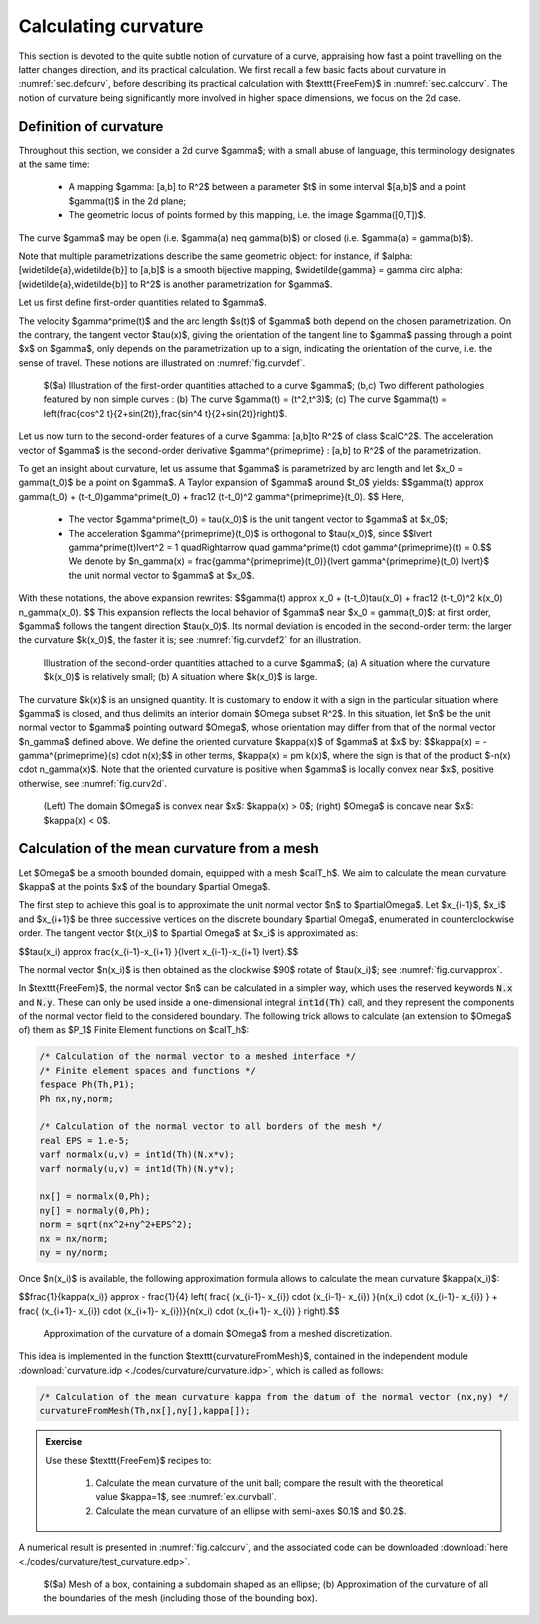 .. _sec.curvature:

Calculating curvature
=====================

This section is devoted to the quite subtle notion of curvature of a curve, appraising how fast a point travelling on the latter changes direction,
and its practical calculation. We first recall a few basic facts about curvature in :numref:`sec.defcurv`, before describing its practical calculation with $\texttt{FreeFem}$ in :numref:`sec.calccurv`. The notion of curvature being significantly more involved in higher space dimensions, we focus on the 2d case.

.. ##################################################
.. ##################################################

.. _sec.defcurv:

Definition of curvature
-----------------------

.. ##################################################
.. ##################################################

Throughout this section, we consider a 2d curve $\gamma$; with a small abuse of language, this terminology designates at the same time:
  
  - A mapping $\gamma: [a,b] \to \R^2$ between a parameter $t$ in some interval $[a,b]$ and a point $\gamma(t)$ in the 2d plane; 
  
  - The geometric locus of points formed by this mapping, i.e. the image $\gamma([0,T])$.

The curve $\gamma$ may be open (i.e. $\gamma(a) \neq \gamma(b)$) or closed (i.e. $\gamma(a) = \gamma(b)$).

Note that multiple parametrizations describe the same geometric object: for instance, if $\alpha: [\widetilde{a},\widetilde{b}] \to [a,b]$ is a smooth bijective mapping, $\widetilde{\gamma} = \gamma \circ \alpha: [\widetilde{a},\widetilde{b}] \to \R^2$ is another parametrization for $\gamma$.

Let us first define first-order quantities related to $\gamma$. 

.. #################@
.. prf:definition::

   Let $\gamma: [0,T] \to \R^2$ be a curve of class $\calC^1$. 
   
     - The velocity of $\gamma$ is the derivative $\gamma^\prime : [0,T] \to \R^2$.
     
     - The curve $\gamma$ is called simple when $\gamma^\prime$ does not vanish on $[0,T]$.
     
     - The unit tangent vector $\tau(\x)$ to $\gamma$ at a point $\x = \gamma(t)$ where $\gamma^\prime(t) \neq 0$ is:

       $$\forall \x = \gamma(t), \: t\in (0,T), \quad \tau(\x) = \frac{\gamma^\prime(t)}{\lvert\gamma^\prime(t) \lvert}.$$
     
     - The arc length of $\gamma$ is the function $s: [0,T] \to \R$ measuring the length from the initial value $t=0$:

       $$\forall t \in [0,T], \quad s(t) = \int_0^t \lvert \gamma^\prime(u)\lvert \:\d u.$$
       
       One can prove that a simple curve $\gamma$ may always be parametrized by its arc length, so that $\gamma$ has constant, unit velocity:

       $$\forall \x = \gamma(t), \: t\in (0,T), \quad \lvert \gamma^\prime(t) \lvert =1. $$
  
.. #################@

The velocity $\gamma^\prime(t)$ and the arc length $s(t)$ of $\gamma$ both depend on the chosen parametrization. On the contrary, the tangent vector $\tau(\x)$, giving the orientation of the tangent line to $\gamma$ passing through a point $\x$ on $\gamma$, only depends on the parametrization up to a sign, indicating the orientation of the curve, i.e. the sense of travel. 
These notions are illustrated on :numref:`fig.curvdef`.

.. #######

.. _fig.curvdef:

.. figure:: ../figures/curvdef.png
   :scale: 38 %

   $($a) Illustration of the first-order quantities attached to a curve $\gamma$; (b,c) Two different pathologies featured by non simple curves : (b) The curve $\gamma(t) = (t^2,t^3)$; (c) The curve $\gamma(t) = \left(\frac{\cos^2 t}{2+\sin(2t)},\frac{\sin^4 t}{2+\sin(2t)}\right)$.

.. #######

Let us now turn to the second-order features of a curve $\gamma: [a,b]\to \R^2$ of class $\calC^2$. The acceleration vector of $\gamma$ is the second-order derivative $\gamma^{\prime\prime} : [a,b] \to \R^2$ of the parametrization.

.. #################@
.. prf:definition::

  Let $\gamma: [0,T] \to \R^2$ be a simple curve of class $\calC^2$, parametrized by arc length. The curvature $\kappa(\x)$ at the point $\x = \gamma(t)$ is defined by
  
  $$k(\x) = \lvert \gamma^{\prime\prime}(t) \lvert. $$
  
.. #################@

To get an insight about curvature, let us assume that $\gamma$ is parametrized by arc length and let $\x_0 = \gamma(t_0)$ be a point on $\gamma$. A Taylor expansion of $\gamma$ around $t_0$ yields:
$$\gamma(t) \approx \gamma(t_0) + (t-t_0)\gamma^\prime(t_0) + \frac12 (t-t_0)^2 \gamma^{\prime\prime}(t_0). $$
Here,

  - The vector $\gamma^\prime(t_0) = \tau(\x_0)$ is the unit tangent vector to $\gamma$ at $\x_0$; 
  
  - The acceleration $\gamma^{\prime\prime}(t_0)$ is orthogonal to $\tau(\x_0)$, since
    $$\lvert \gamma^\prime(t)\lvert^2 = 1 \quad\Rightarrow \quad \gamma^\prime(t) \cdot \gamma^{\prime\prime}(t) = 0.$$
    We denote by $\n_\gamma(\x) = \frac{\gamma^{\prime\prime}(t_0)}{\lvert \gamma^{\prime\prime}(t_0) \lvert}$ the unit normal vector to $\gamma$ at $\x_0$.

With these notations, the above expansion rewrites:
$$\gamma(t) \approx \x_0 + (t-t_0)\tau(\x_0) + \frac12 (t-t_0)^2 k(x_0) \n_\gamma(\x_0). $$
This expansion reflects the local behavior of $\gamma$ near $\x_0 = \gamma(t_0)$: at first order, $\gamma$ follows the tangent direction $\tau(\x_0)$. Its normal deviation is encoded in the second-order term: the larger the curvature $k(\x_0)$, the faster it is; see :numref:`fig.curvdef2` for an illustration.

.. #######

.. _fig.curvdef2:

.. figure:: ../figures/curvdef2.png
   :scale: 30 %

   Illustration of the second-order quantities attached to a curve $\gamma$; (a) A situation where the curvature $k(\x_0)$ is relatively small; (b) A situation where $k(\x_0)$ is large.

.. #######


The curvature $k(\x)$ is an unsigned quantity. It is customary to endow it with a sign in the particular situation where $\gamma$ is closed, and thus delimits an interior domain $\Omega \subset \R^2$. In this situation, let $\n$ be the unit normal vector to $\gamma$ pointing outward $\Omega$, whose orientation may differ from that of the normal vector $\n_\gamma$ defined above. We define the oriented curvature $\kappa(\x)$ of $\gamma$ at $\x$ by:
$$\kappa(\x) = -\gamma^{\prime\prime}(s) \cdot \n(\x);$$
in other terms, $\kappa(\x) = \pm k(\x)$, where the sign is that of the product $-\n(\x) \cdot \n_\gamma(\x)$.
Note that the oriented curvature is positive when $\gamma$ is locally convex near $\x$, positive otherwise, see :numref:`fig.curv2d`.


.. #################@

.. _fig.curv2d:

.. figure:: ../figures/curv2d.png
   :scale: 25 %

   (Left) The domain $\Omega$ is convex near $\x$: $\kappa(\x) > 0$; (right) $\Omega$ is concave near $\x$: $\kappa(\x) < 0$.

.. #################@

.. #################@

.. _ex.curvball: 

.. prf:example::

   Let $\Omega = B(\bz,R)$ be the disk centred at the origin $\bz$, with radius $R$. The curvature $\kappa(\x)$ at any point $\x \in \partial \Omega$ equals $\frac{1}{R}$, i.e. the larger the disk, the more \"flat\" its boundary appears.
   
.. #################@



.. ##################################################
.. ##################################################

.. _sec.calccurv:

Calculation of the mean curvature from a mesh
---------------------------------------------

.. ##################################################
.. ##################################################

Let $\Omega$ be a smooth bounded domain, equipped with a mesh $\calT_h$. We aim to calculate the mean curvature $\kappa$ at the points $\x$ of the boundary $\partial \Omega$.

The first step to achieve this goal is to approximate the unit normal vector $\n$ to $\partial\Omega$.
Let $\x_{i-1}$, $\x_i$ and $\x_{i+1}$ be three successive vertices on the discrete boundary $\partial \Omega$, enumerated in counterclockwise order.
The tangent vector $\t(\x_i)$ to $\partial \Omega$ at $\x_i$ is approximated as:

$$\tau(\x_i) \approx \frac{\x_{i-1}-\x_{i+1} }{\lvert \x_{i-1}-\x_{i+1} \lvert}.$$

The normal vector $\n(\x_i)$ is then obtained as the clockwise $90$ rotate of $\tau(\x_i)$; see :numref:`fig.curvapprox`.

In $\texttt{FreeFem}$, the normal vector $\n$ can be calculated in a simpler way, which uses the reserved keywords :code:`N.x` and :code:`N.y`.
These can only be used inside a one-dimensional integral :code:`int1d(Th)` call, and they represent the components of the normal vector field to the considered boundary. The following trick allows to calculate (an extension to $\Omega$ of) them as $\P_1$ Finite Element functions on $\calT_h$:

.. ################

.. code-block::

  /* Calculation of the normal vector to a meshed interface */
  /* Finite element spaces and functions */
  fespace Ph(Th,P1);
  Ph nx,ny,norm;

  /* Calculation of the normal vector to all borders of the mesh */
  real EPS = 1.e-5;
  varf normalx(u,v) = int1d(Th)(N.x*v);
  varf normaly(u,v) = int1d(Th)(N.y*v);

  nx[] = normalx(0,Ph);
  ny[] = normaly(0,Ph);
  norm = sqrt(nx^2+ny^2+EPS^2);
  nx = nx/norm;
  ny = ny/norm;

.. ################

Once $\n(\x_i)$ is available, the following approximation formula allows to calculate the mean curvature $\kappa(\x_i)$:

$$\frac{1}{\kappa(\x_i)} \approx - \frac{1}{4} \left( \frac{ (\x_{i-1}- \x_{i}) \cdot (\x_{i-1}- \x_{i}) }{\n(\x_i) \cdot  (\x_{i-1}- \x_{i}) } + \frac{ (\x_{i+1}- \x_{i}) \cdot (\x_{i+1}- \x_{i})}{\n(\x_i) \cdot  (\x_{i+1}- \x_{i}) }  \right).$$

.. #######

.. _fig.curvapprox:

.. figure:: ../figures/curvatureexplanation.png
   :scale: 25 %

   Approximation of the curvature of a domain $\Omega$ from a meshed discretization.

.. #######

This idea is implemented in the function $\texttt{curvatureFromMesh}$, contained in the independent module :download:`curvature.idp <./codes/curvature/curvature.idp>`, which is called as follows:
 
.. ################

.. code-block::

  /* Calculation of the mean curvature kappa from the datum of the normal vector (nx,ny) */
  curvatureFromMesh(Th,nx[],ny[],kappa[]);

.. ################

.. ##########

.. admonition:: Exercise
   :class: admonition-exo
   
   Use these $\texttt{FreeFem}$ recipes to:

     (1) Calculate the mean curvature of the unit ball; compare the result with the theoretical value $\kappa=1$, see :numref:`ex.curvball`.
     
     (2) Calculate the mean curvature of an ellipse with semi-axes $0.1$ and $0.2$.

.. ##########

A numerical result is presented in :numref:`fig.calccurv`, and the associated code can be downloaded :download:`here <./codes/curvature/test_curvature.edp>`.

.. #######

.. _fig.calccurv:

.. figure:: ../figures/calccurv.png
   :scale: 35 %

   $($a) Mesh of a box, containing a subdomain shaped as an ellipse; (b) Approximation of the curvature of all the boundaries of the mesh (including those of the bounding box).

.. #######

.. #####################

.. prf:remark::
 
  The curvature of the boundary $\partial\Omega$ of a domain $\Omega$ can be calculated in a different fashion when the latter is represented by a level set function, as we shall see in the next :numref:`sec.curvatureLS`.

.. #####################
